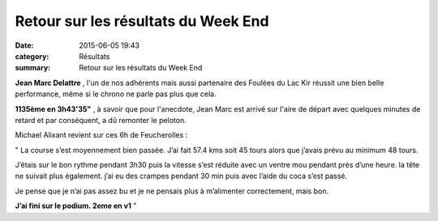 Retour sur les résultats du Week End
====================================

:date: 2015-06-05 19:43
:category: Résultats
:summary: Retour sur les résultats du Week End

**Jean Marc Delattre** , l'un de nos adhérents mais aussi partenaire des Foulées du Lac Kir réussit une bien belle performance, même si le chrono ne parle pas plus que cela.


**1135ème en 3h43'35"** , à savoir que pour l'anecdote, Jean Marc est arrivé sur l'aire de départ avec quelques minutes de retard et par conséquent, a dû remonter le peloton.

|Retour sur les résultats du Week End|

Michael Alixant revient sur ces 6h de Feucherolles :


" La course s’est moyennement bien passée. J’ai fait 57.4 kms soit 45 tours alors que j’avais prévu au minimum 48 tours.


J’étais sur le bon rythme pendant 3h30 puis la vitesse s’est réduite avec un ventre mou pendant près d’une heure. la tête ne suivait plus également. j’ai eu des crampes pendant 30 min puis avec l’aide du coca s’est passé.


Je pense que je n’ai pas assez bu et je ne pensais plus à m’alimenter correctement, mais bon.


**J’ai fini sur le podium. 2eme en v1**  "

.. |Retour sur les résultats du Week End| image:: http://assets.acr-dijon.org/old/httpimgover-blog-kiwicom149288520150605-ob_849853_24h00.jpg
